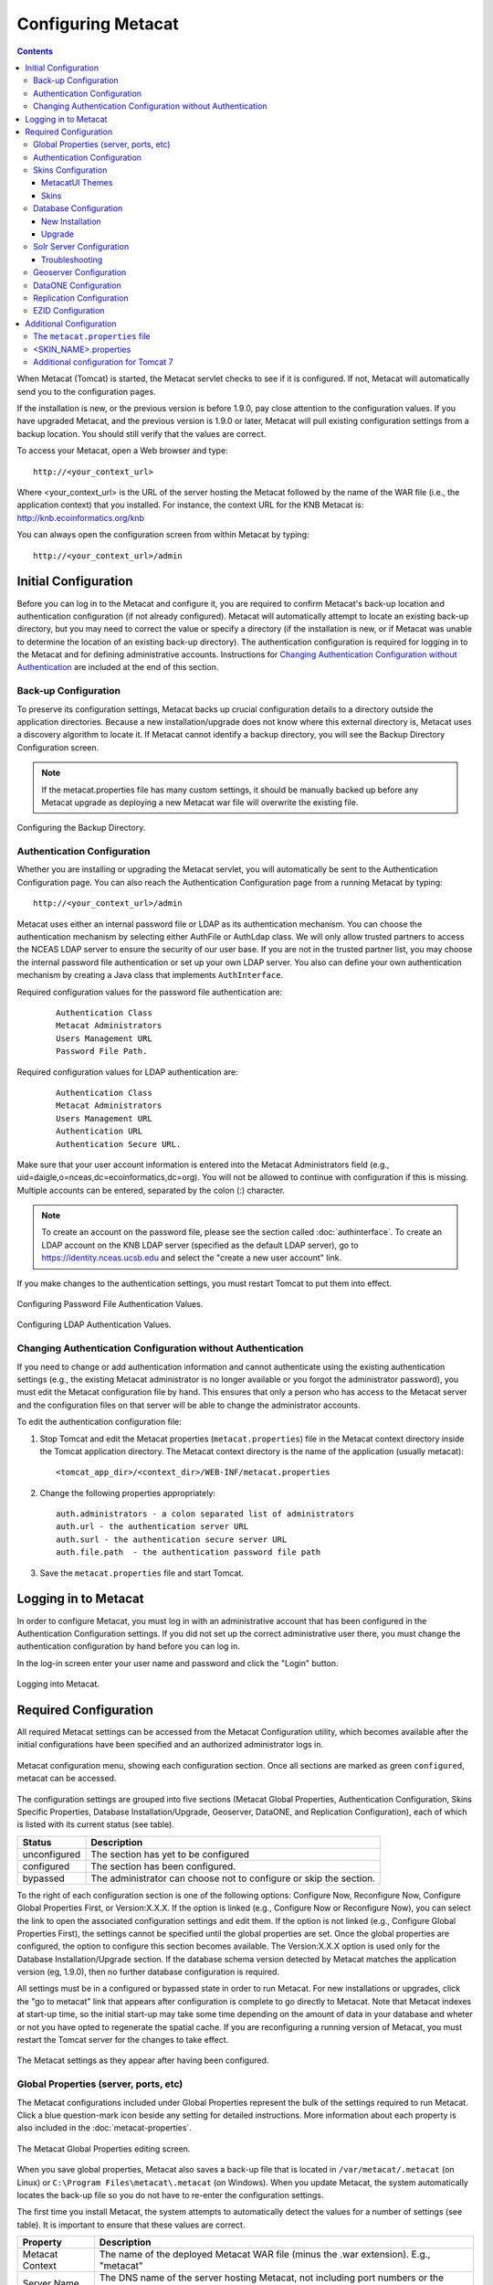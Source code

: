 .. _Tomcat And Solr User Management: ./install.html#tomcat-and-solr-user-management

Configuring Metacat
===================

.. contents::
  
When Metacat (Tomcat) is started, the Metacat servlet checks to see if it is 
configured. If not, Metacat will automatically send you to the configuration 
pages. 

If the installation is new, or the previous version is before 1.9.0, pay close 
attention to the configuration values. If you have upgraded Metacat, and the 
previous version is 1.9.0 or later, Metacat will pull existing configuration 
settings from a backup location. You should still verify that the values are 
correct.

To access your Metacat, open a Web browser and type::

  http://<your_context_url>

Where <your_context_url> is the URL of the server hosting the Metacat followed 
by the name of the WAR file (i.e., the application context) that you installed.
For instance, the context URL for the KNB Metacat is: http://knb.ecoinformatics.org/knb

You can always open the configuration screen from within Metacat by typing::

  http://<your_context_url>/admin

Initial Configuration
---------------------
Before you can log in to the Metacat and configure it, you are required to 
confirm Metacat's back-up location and authentication configuration (if not 
already configured). Metacat will automatically attempt to locate an existing 
back-up directory, but you may need to correct the value or specify a directory 
(if the installation is new, or if Metacat was unable to determine the location 
of an existing back-up directory). The authentication configuration is required 
for logging in to the Metacat and for defining administrative accounts. 
Instructions for `Changing Authentication Configuration without Authentication`_ 
are included at the end of this section.

Back-up Configuration
~~~~~~~~~~~~~~~~~~~~~
To preserve its configuration settings, Metacat backs up crucial configuration details to 
a directory outside the application directories. Because a new installation/upgrade 
does not know where this external directory is, Metacat uses a discovery 
algorithm to locate it. If Metacat cannot identify a backup directory, you will 
see the Backup Directory Configuration screen.

.. Note:: 
  
  If the metacat.properties file has many custom settings, it should be manually 
  backed up before any Metacat upgrade as deploying a new Metacat war file will overwrite
  the existing file.

.. figure:: images/screenshots/image011.png
   :align: center

   Configuring the Backup Directory.
   
Authentication Configuration
~~~~~~~~~~~~~~~~~~~~~~~~~~~~
Whether you are installing or upgrading the Metacat servlet, you will 
automatically be sent to the Authentication Configuration page. You can also 
reach the Authentication Configuration page from a running Metacat by typing::
  
  http://<your_context_url>/admin

Metacat uses either an internal password file or LDAP as its authentication mechanism.
You can choose the authentication mechanism by selecting either AuthFile or AuthLdap class.
We will only allow trusted partners to access the NCEAS LDAP server to ensure the security of our user base.
If you are not in the trusted partner list, you may choose the internal password file authentication 
or set up your own LDAP server. You also can define your own authentication mechanism by creating a Java 
class that implements ``AuthInterface``.

Required configuration values for the password file authentication are:

  ::
   
    Authentication Class
    Metacat Administrators
    Users Management URL
    Password File Path.

Required configuration values for LDAP authentication are:

  ::
   
    Authentication Class
    Metacat Administrators
    Users Management URL
    Authentication URL
    Authentication Secure URL. 


Make sure that your user account information is entered into the Metacat 
Administrators field (e.g., uid=daigle,o=nceas,dc=ecoinformatics,dc=org). You 
will not be allowed to continue with configuration if this is missing. Multiple 
accounts can be entered, separated by the colon (:) character.

.. Note:: 
  
  To create an account on the password file, please see the section called :doc:`authinterface`.
  To create an LDAP account on the KNB LDAP server (specified as the default LDAP server), 
  go to https://identity.nceas.ucsb.edu and select the "create a new user account" link.

If you make changes to the authentication settings, you must restart Tomcat to 
put them into effect.

.. figure:: images/screenshots/image071.png
   :align: center

   Configuring Password File Authentication Values.

.. figure:: images/screenshots/image009.png
   :align: center

   Configuring LDAP Authentication Values.

Changing Authentication Configuration without Authentication
~~~~~~~~~~~~~~~~~~~~~~~~~~~~~~~~~~~~~~~~~~~~~~~~~~~~~~~~~~~~
If you need to change or add authentication information and cannot authenticate 
using the existing authentication settings (e.g., the existing Metacat 
administrator is no longer available or you forgot the administrator password), 
you must edit the Metacat configuration file by hand. This ensures that only a 
person who has access to the Metacat server and the configuration files on that 
server will be able to change the administrator accounts.

To edit the authentication configuration file:

1. Stop Tomcat and edit the Metacat properties (``metacat.properties``) file in the
   Metacat context directory inside the Tomcat application directory. The 
   Metacat context directory is the name of the application (usually metacat):

  ::
  
    <tomcat_app_dir>/<context_dir>/WEB-INF/metacat.properties

2. Change the following properties appropriately:

  ::
  
    auth.administrators - a colon separated list of administrators 
    auth.url - the authentication server URL 
    auth.surl - the authentication secure server URL
    auth.file.path  - the authentication password file path

3. Save the ``metacat.properties`` file and start Tomcat.


Logging in to Metacat
---------------------
In order to configure Metacat, you must log in with an administrative account 
that has been configured in the Authentication Configuration settings. If you 
did not set up the correct administrative user there, you must change the 
authentication configuration by hand before you can log in.

In the log-in screen enter your user name and password and click 
the "Login" button.

.. figure:: images/screenshots/image015.png
   :align: center

   Logging into Metacat.
   
Required Configuration
----------------------
All required Metacat settings can be accessed from the Metacat Configuration 
utility, which becomes available after the initial configurations 
have been specified and an authorized administrator logs in. 

.. figure:: images/screenshots/image017.png
   :align: center

   Metacat configuration menu, showing each configuration section.  Once all
   sections are marked as green ``configured``, metacat can be accessed.

The configuration settings are grouped into five sections (Metacat Global 
Properties, Authentication Configuration, Skins Specific Properties, Database 
Installation/Upgrade, Geoserver, DataONE, and Replication Configuration), 
each of which is listed with its current status (see table).

==============  =============================================================
Status          Description
==============  =============================================================
unconfigured    The section has yet to be configured 
configured      The section has been configured. 
bypassed        The administrator 
                can choose not to configure or skip the section.
==============  =============================================================
 
To the right of each configuration section is one of the following options: 
Configure Now, Reconfigure Now, Configure Global Properties First, or 
Version:X.X.X. If the option is linked (e.g., Configure Now or Reconfigure Now), 
you can select the link to open the associated configuration settings and edit them. 
If the option is not linked (e.g., Configure Global 
Properties First), the settings cannot be specified until the global properties 
are set. Once the global properties are configured, the option to configure this 
section becomes available. The Version:X.X.X option is used only for the 
Database Installation/Upgrade section. If the database schema version detected 
by Metacat matches the application version (eg, 1.9.0), then no further database 
configuration is required.

All settings must be in a configured or bypassed state in order to run Metacat. 
For new installations or upgrades, click the "go to metacat" link that appears 
after configuration is complete to go directly to Metacat. Note that Metacat 
indexes at start-up time, so the initial start-up may take some time depending 
on the amount of data in your database and wheter or not you have opted to regenerate the spatial cache. 
If you are reconfiguring a running 
version of Metacat, you must restart the Tomcat server for the changes to 
take effect.
   
.. figure:: images/screenshots/image019.png
   :align: center

   The Metacat settings as they appear after having been configured.
   
Global Properties (server, ports, etc)
~~~~~~~~~~~~~~~~~~~~~~~~~~~~~~~~~~~~~~
The Metacat configurations included under Global Properties represent the bulk 
of the settings required to run Metacat. Click a blue question-mark 
icon beside any setting for detailed instructions. More information about each 
property is also included in the :doc:`metacat-properties`.

.. figure:: images/screenshots/image021.png
   :align: center

   The Metacat Global Properties editing screen.
   
When you save global properties, Metacat also saves a back-up file that is 
located in ``/var/metacat/.metacat`` (on Linux) or 
``C:\Program Files\metacat\.metacat`` (on Windows). When you update Metacat, 
the system automatically locates the back-up file so you do not have to re-enter 
the configuration settings.

The first time you install Metacat, the system attempts to automatically detect 
the values for a number of settings (see table). It is important to ensure that 
these values are correct.

================  ============================================================
Property          Description
================  ============================================================
Metacat Context   The name of the deployed Metacat WAR file (minus the .war 
                  extension). E.g., "metacat"
Server Name       The DNS name of the server hosting Metacat, not including 
                  port numbers or the protocol ("http://"). 
HTTP Port         The non-secure port where Metacat will be available.
HTTP SSL Port     The secure port where Metacat will be available. 
Deploy Location   The directory where the application is deployed. 
================  ============================================================

.. Note:: 

  The Solr Home directory you choose should be writable/readable by the user solr.
  
  The Environment Overwrites File should be writable/readable by the user tomcat8.
  
  The section of `Tomcat And Solr User Management`_ on the installation page will resolve this issue.

Authentication Configuration
~~~~~~~~~~~~~~~~~~~~~~~~~~~~
Because you must specify the Authentication settings before you can access the 
main configuration page, the settings will always be configured when you view 
them in the admin interface. If you wish to change the authentication settings, 
you must restart Metacat to put the changes into effect. For more information 
about the Authentication configurations, please see Initial Configurations.

Skins Configuration 
~~~~~~~~~~~~~~~~~~~   
Customizing the look and feel of Metacat's web interface is done via skins or
MetacatUI themes, however as of Version 2.2.0, skins have been deprecated. 
Use MetacatUI themes instead. Themes can be deployed separately from the 
Metacat server allowing easier independent user interface customization.

MetacatUI Themes
................
Themes are applied in the Skins Configuration section. If you have installed 
the optional Registry, which provides a web interface for creating, editing, 
and submitting content to Metacat, you can also choose which form fields 
appear in that interface and which are required. Note that if you do not have 
a custom theme AND you are not using the Registry, you can simply save the 
``metacatui`` default configuration.

To use the new MetacatUI theming system, select ``metacatui`` and click the 
``Make metacatui default`` radio button. Metacat will open a list of options 
that apply to the Registry interface. For more information about creating 
custom themes, see the section called :doc:`themes`.

.. figure:: images/screenshots/image070.png
   :align: center

   Configuring Metacat themes.

Skins
................
.. deprecated:2.2.0
   Use themes instead
   
If your Metacat has a customized skin, it will appear as a choice in the 
Skins Configuration settings (see below screenshot). Select the checkbox next 
to your customized skin or and click the ``Make <skin_name> default`` radio button. 
If you do not have a custom skin, select the ``default`` skin. 

Once you have selected a skin, Metacat will open a list of options that apply to the Registry 
interface. For more information about creating skins, see the Creating a Custom Skin
section in :doc:`themes`.

.. figure:: images/screenshots/image023.png
   :align: center

   Configuring Metacat skins.
   
Select the checkbox next to your customized skin or and click the 
``Make <skin_name> default`` radio button. If you do not have a custom skin, 
select the ``default`` skin. Once you have selected a skin, Metacat will open 
a list of options that apply to the Registry interface.

Select the lists and modules that you would like to appear in the Registry 
form-interface by checking the box beside each. When you save the configuration, 
the customized interface will appear to site visitors.

Database Configuration
~~~~~~~~~~~~~~~~~~~~~~
Because the Database Configuration is dependent on values specified in the 
Global Properties section, the link to these settings does not become active 
until after the global settings have been saved. Once the global settings have 
been saved, Metacat automatically detects the database schema version and 
upgrades it if necessary (and with your permission). 

* New Installation
* Upgrade

New Installation
................
If Metacat determines that your database is new, the Database Install/Upgrade 
utility lists the SQL scripts that will run in order to create a database 
schema for the new version of Metacat.

.. figure:: images/screenshots/image027.png
   :align: center

   Database installation creates tables needed for Metacat.
   
If the database is not new, or if you have any questions about whether it is 
new or not, choose Cancel and contact support at knb-help@nceas.ucsb.edu. 

When you choose Continue, Metacat runs the listed scripts and creates the 
database schema.

Upgrade
.......
If Metacat identifies a previous database schema, the Database Install/Upgrade 
utility notes the existing version and lists the SQL scripts that will run in 
order to update the schema for the new version of Metacat.

If the detected schema version is incorrect, or if you have any questions about 
whether it is correct or not, click the Cancel button and contact support at 
knb-help@nceas.ucsb.edu.When you choose to continue, Metacat runs the listed 
scripts and updates the database schema.

.. figure:: images/screenshots/image029.png
   :align: center

   Upgrading an existing database.
   
Additional upgrade tasks may also run after the database upgrade is complete.
For systems hosting large amounts of data, these upgrade routines can take time to complete.
It is important to let the process complete before using Metacat otherwise your deployment may become unstable.


Solr Server Configuration
~~~~~~~~~~~~~~~~~~~~~~~~~
Because the Solr Server Configuration is dependent on values specified in the 
Global Properties section, the link to these settings does not become active 
until after the global settings have been saved. Once the global settings have 
been saved, Metacat automatically detects the status of the Solr Core and creates 
or upgrades it if necessary (and with your permission). 


.. figure:: images/screenshots/image073.png
   :align: center

.. Note:: 

  Solr server should be running when you configure Metacat.
   
Troubleshooting
...............
If you click the Solr Configuration button and get the error message like 
``Server refused connection at: http://localhost:8983/solr``, this means the 
Solr server is not running and you need to start it.

If you click the Create button to create the Solr core and get the error message 
like ``Couldn't persist core properties to /var/metacat/solr-home2/``, this means 
the user solr doesn't have the write permission on the Solr Home directory. You need
to add the user solr to the group tomcat, restart Solr Server and Tomcat, log in again
and continue to configure Metacat. The instruction of adding users to groups can be found on the
`Tomcat And Solr User Management`_ part of the installation page.

Geoserver Configuration
~~~~~~~~~~~~~~~~~~~~~~~
.. sidebar:: Manual Geoserver Update

  Alternatively, you can change the Geoserver username and password manually by 
  directly logging in to the Geoserver. To configure the credentials manually: 

  1. Go to the Geoserver admin page: http://<your_context_url>/geoserver/ 
  2. Log in using the default username and password ( admin / geoserver ) 
  3. Navigate to the Password Change Page.  Enter a new user and password and click Submit. 
  4. Click Apply then Save to save your new password. 
  
Metacat comes bundled with a Web Mapping Service called Geoserver, which 
converts spatial data into Web-deliverable map images. Geoserver installs with 
a default administrative username and password. *We highly recommend that you 
change the default credentials so that only local administrators can make 
changes to your Geoserver.* For more information about Geoserver, 
see :doc:`geoserver`.

When you choose the Geoserver Configuration link from the main configuration 
screen, Metacat will prompt you for a few important details about your Geoserver 
installation. The data directory and context settings allow Geoserver and 
Metacat to share the same spatial data store and render maps within Metacat skins. 
The security configuration prompts for a new admin password. After you enter 
the new settings, Metacat writes the information to the Geoserver deployment.

The default settings are typically appropriate for most Metacat deployments, 
but if you wish to skip the Geoserver configuration, click the Bypass button. 
Geoserver (if deployed) will remain with a default configuration and the main 
Metacat configuration screen will display the "bypassed" status beside the 
Geoserver settings. You will be able to run Metacat, but maps will not be 
rendered.

.. figure:: images/screenshots/image031.png
   :align: center

   Configuring Geoserver.

DataONE Configuration
~~~~~~~~~~~~~~~~~~~~~
Metacat can be configured to operate as a Member Node within the DataONE
federation of data repositories.  See :doc:`dataone` for background and details
on DataONE and details about configuring Metacat to act as a DataONE Member Node.

Replication Configuration
~~~~~~~~~~~~~~~~~~~~~~~~~
Metacat can be configured to replicate its metadata and/or data content to another
Metacat instance for backup and redundancy purposes, as well as to share data across
sites.  This feature has been used to create the Knowledge Network for Biocomplexity
(KNB), as well as other networks.  See :doc:`replication` for details on
the replication system and how to configure Metacat to replicate with another node.

.. Note:: 
  
  Note that much of the functionality provided by the replication subsystem in Metacat
  has now been generalized and standardized by DataONE, so consider utilizing the
  DataONE services for replication as it is a more general and standardized approach
  than this Metacat-specific replication system.  The Metacat replication system
  will be supported for a while longer, but will likely be deprecated in a future
  release in favor of using the DataONE replication approach. 

EZID Configuration
~~~~~~~~~~~~~~~~~~~~~~~~~
Metacat can be configured to assign Digital Object Identifiers (DOIs) to metadata/data objects
through a EZID service. Click a blue question-mark icon beside any setting for detailed instructions.
More information about each property is also included in the :doc:`metacat-properties`.

.. figure:: images/screenshots/image072.png
   :align: center

   Configuring EZID service.

Additional Configuration
------------------------
The most dynamic Metacat properties are managed and modified with the 
form-based Metacat Configuration utility. These configuration properties can 
also be accessed directly (along with additional static properties) via 
Metacat's property files: ``metacat.properties`` (which contains global 
properties, e.g., authorization and database values) and 
``<SKIN_NAME>.properties`` (which contains skin-specific properties). Each of 
these property files is discussed in more depth in this section.

The ``metacat.properties`` file
~~~~~~~~~~~~~~~~~~~~~~~~~~~~~~~
Metacat's ``metacat.properties`` file contains all of Metacat's global 
properties, both the dynamic properties, which are managed with the 
Configuration utility, as well as the more static properties, which can only 
be modified manually in this file. The ``metacat.properties`` file also contains 
optional properties that are only relevant when optional Metacat features 
(such as the harvester or replication) are enabled. The `
`metacat.properties file`` is found here::

  <CONTEXT_DIR>/WEB_INF/metacat.properties

Where ``<CONTEXT_DIR>`` is the directory in which the Metacat application code 
lives (e.g., ``/var/lib/tomcat7/webapps/metacat``). The path is a combination 
of the Web application directory (e.g., ``/var/lib/tomcat7/webapps/``) and 
the Metacat context directory (e.g., ``metacat``). Both values depend upon how your 
system was set up during installation.

For information about each property and default or example settings, please 
see the :doc:`metacat-properties`. Properties that can only be edited manually 
in the metacat.properties file are highlighted in the appendix.

<SKIN_NAME>.properties
~~~~~~~~~~~~~~~~~~~~~~
The ``<SKIN_NAME>.properties`` file contains skin-specific properties 
(e.g., template information). For each skin, the skin-specific properties are 
found here::

  <CONTEXT_DIR>/style/skins/<SKIN_NAME>/<SKIN_NAME>.properties

Where ``<CONTEXT_DIR>`` is the directory in which the Metacat application code 
lives (described above) and ``<SKIN_NAME>`` is the name of the skin 
(e.g., ``default`` or ``nceas``).

Additional configuration for Tomcat 7
~~~~~~~~~~~~~~~~~~~~~~~~~~~~~~~~~~~~~
When running Metacat on Tomcat 7, you may get the following 
error logging in via the Morpho application: "Fatal error sending data to Metacat: Bad Set_Cookie header:JSESSIONID=...".
In order to fix the issue, modify <Catalina_HOME>/conf/context.xml 
(e.g., /var/lib/tomcat7/conf/context.xml) by adding a new attribute - "useHttpOnly" - and set it to false for the "Context" element::

  <Context useHttpOnly="false">

Then restart Tomcat 7.

